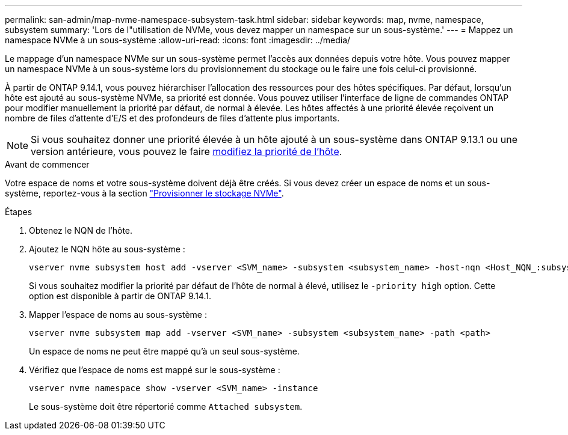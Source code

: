 ---
permalink: san-admin/map-nvme-namespace-subsystem-task.html 
sidebar: sidebar 
keywords: map, nvme, namespace, subsystem 
summary: 'Lors de l"utilisation de NVMe, vous devez mapper un namespace sur un sous-système.' 
---
= Mappez un namespace NVMe à un sous-système
:allow-uri-read: 
:icons: font
:imagesdir: ../media/


[role="lead"]
Le mappage d'un namespace NVMe sur un sous-système permet l'accès aux données depuis votre hôte.  Vous pouvez mapper un namespace NVMe à un sous-système lors du provisionnement du stockage ou le faire une fois celui-ci provisionné.

À partir de ONTAP 9.14.1, vous pouvez hiérarchiser l'allocation des ressources pour des hôtes spécifiques. Par défaut, lorsqu'un hôte est ajouté au sous-système NVMe, sa priorité est donnée. Vous pouvez utiliser l'interface de ligne de commandes ONTAP pour modifier manuellement la priorité par défaut, de normal à élevée.  Les hôtes affectés à une priorité élevée reçoivent un nombre de files d'attente d'E/S et des profondeurs de files d'attente plus importants.


NOTE: Si vous souhaitez donner une priorité élevée à un hôte ajouté à un sous-système dans ONTAP 9.13.1 ou une version antérieure, vous pouvez le faire xref:../nvme/change-host-priority-nvme-task.html[modifiez la priorité de l'hôte].

.Avant de commencer
Votre espace de noms et votre sous-système doivent déjà être créés. Si vous devez créer un espace de noms et un sous-système, reportez-vous à la section link:create-nvme-namespace-subsystem-task.html["Provisionner le stockage NVMe"].

.Étapes
. Obtenez le NQN de l'hôte.
. Ajoutez le NQN hôte au sous-système :
+
[source, cli]
----
vserver nvme subsystem host add -vserver <SVM_name> -subsystem <subsystem_name> -host-nqn <Host_NQN_:subsystem._subsystem_name>
----
+
Si vous souhaitez modifier la priorité par défaut de l'hôte de normal à élevé, utilisez le `-priority high` option. Cette option est disponible à partir de ONTAP 9.14.1.

. Mapper l'espace de noms au sous-système :
+
[source, cli]
----
vserver nvme subsystem map add -vserver <SVM_name> -subsystem <subsystem_name> -path <path>
----
+
Un espace de noms ne peut être mappé qu'à un seul sous-système.

. Vérifiez que l'espace de noms est mappé sur le sous-système :
+
[source, cli]
----
vserver nvme namespace show -vserver <SVM_name> -instance
----
+
Le sous-système doit être répertorié comme `Attached subsystem`.


